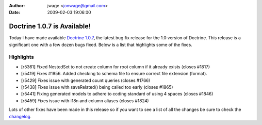 :author: jwage <jonwage@gmail.com>
:date: 2009-02-03 19:06:00

============================
Doctrine 1.0.7 is Available!
============================

Today I have made available
`Doctrine 1.0.7 <http://www.doctrine-project.org/download>`_, the
latest bug fix release for the 1.0 version of Doctrine. This
release is a significant one with a few dozen bugs fixed. Below is
a list that highlights some of the fixes.

Highlights
~~~~~~~~~~


-  [r5361] Fixed NestedSet to not create column for root column if
   it already exists (closes #1817)
-  [r5419] Fixes #1856. Added checking to schema file to ensure
   correct file extension (format).
-  [r5429] Fixes issue with generated count queries (closes #1766)
-  [r5438] Fixes issue with saveRelated() being called too early
   (closes #1865)
-  [r5441] Fixing generated models to adhere to coding standard of
   using 4 spaces (closes #1846)
-  [r5459] Fixes issue with I18n and column aliases (closes #1824)

Lots of other fixes have been made in this release so if you want
to see a list of all the changes be sure to check the
`changelog <http://www.doctrine-project.org/change_log/1_0_7>`_.


